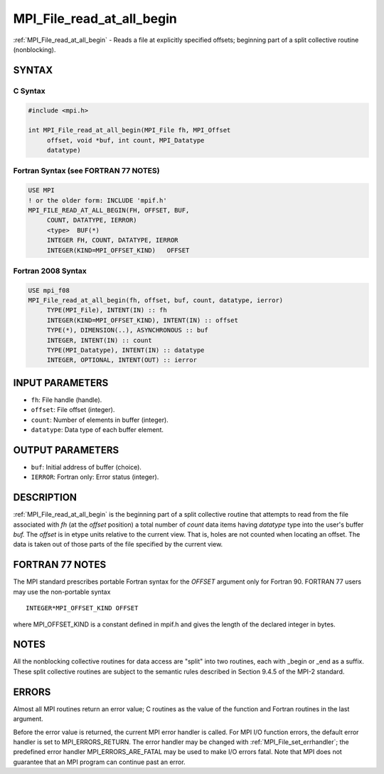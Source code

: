 .. _mpi_file_read_at_all_begin:


MPI_File_read_at_all_begin
==========================

.. include_body

:ref:`MPI_File_read_at_all_begin` - Reads a file at explicitly specified
offsets; beginning part of a split collective routine (nonblocking).


SYNTAX
------



C Syntax
^^^^^^^^

.. code-block:: c

   #include <mpi.h>

   int MPI_File_read_at_all_begin(MPI_File fh, MPI_Offset
   	offset, void *buf, int count, MPI_Datatype
   	datatype)


Fortran Syntax (see FORTRAN 77 NOTES)
^^^^^^^^^^^^^^^^^^^^^^^^^^^^^^^^^^^^^

.. code-block:: fortran

   USE MPI
   ! or the older form: INCLUDE 'mpif.h'
   MPI_FILE_READ_AT_ALL_BEGIN(FH, OFFSET, BUF,
   	COUNT, DATATYPE, IERROR)
   	<type>	BUF(*)
   	INTEGER	FH, COUNT, DATATYPE, IERROR
   	INTEGER(KIND=MPI_OFFSET_KIND)	OFFSET


Fortran 2008 Syntax
^^^^^^^^^^^^^^^^^^^

.. code-block:: fortran

   USE mpi_f08
   MPI_File_read_at_all_begin(fh, offset, buf, count, datatype, ierror)
   	TYPE(MPI_File), INTENT(IN) :: fh
   	INTEGER(KIND=MPI_OFFSET_KIND), INTENT(IN) :: offset
   	TYPE(*), DIMENSION(..), ASYNCHRONOUS :: buf
   	INTEGER, INTENT(IN) :: count
   	TYPE(MPI_Datatype), INTENT(IN) :: datatype
   	INTEGER, OPTIONAL, INTENT(OUT) :: ierror


INPUT PARAMETERS
----------------
* ``fh``: File handle (handle).
* ``offset``: File offset (integer).
* ``count``: Number of elements in buffer (integer).
* ``datatype``: Data type of each buffer element.

OUTPUT PARAMETERS
-----------------
* ``buf``: Initial address of buffer (choice).
* ``IERROR``: Fortran only: Error status (integer).

DESCRIPTION
-----------

:ref:`MPI_File_read_at_all_begin` is the beginning part of a split collective
routine that attempts to read from the file associated with *fh* (at the
*offset* position) a total number of *count* data items having
*datatype* type into the user's buffer *buf.* The *offset* is in etype
units relative to the current view. That is, holes are not counted when
locating an offset. The data is taken out of those parts of the file
specified by the current view.


FORTRAN 77 NOTES
----------------

The MPI standard prescribes portable Fortran syntax for the *OFFSET*
argument only for Fortran 90. FORTRAN 77 users may use the non-portable
syntax

::

        INTEGER*MPI_OFFSET_KIND OFFSET

where MPI_OFFSET_KIND is a constant defined in mpif.h and gives the
length of the declared integer in bytes.


NOTES
-----

All the nonblocking collective routines for data access are "split" into
two routines, each with \_begin or \_end as a suffix. These split
collective routines are subject to the semantic rules described in
Section 9.4.5 of the MPI-2 standard.


ERRORS
------

Almost all MPI routines return an error value; C routines as the value
of the function and Fortran routines in the last argument.

Before the error value is returned, the current MPI error handler is
called. For MPI I/O function errors, the default error handler is set to
MPI_ERRORS_RETURN. The error handler may be changed with
:ref:`MPI_File_set_errhandler`; the predefined error handler
MPI_ERRORS_ARE_FATAL may be used to make I/O errors fatal. Note that MPI
does not guarantee that an MPI program can continue past an error.
